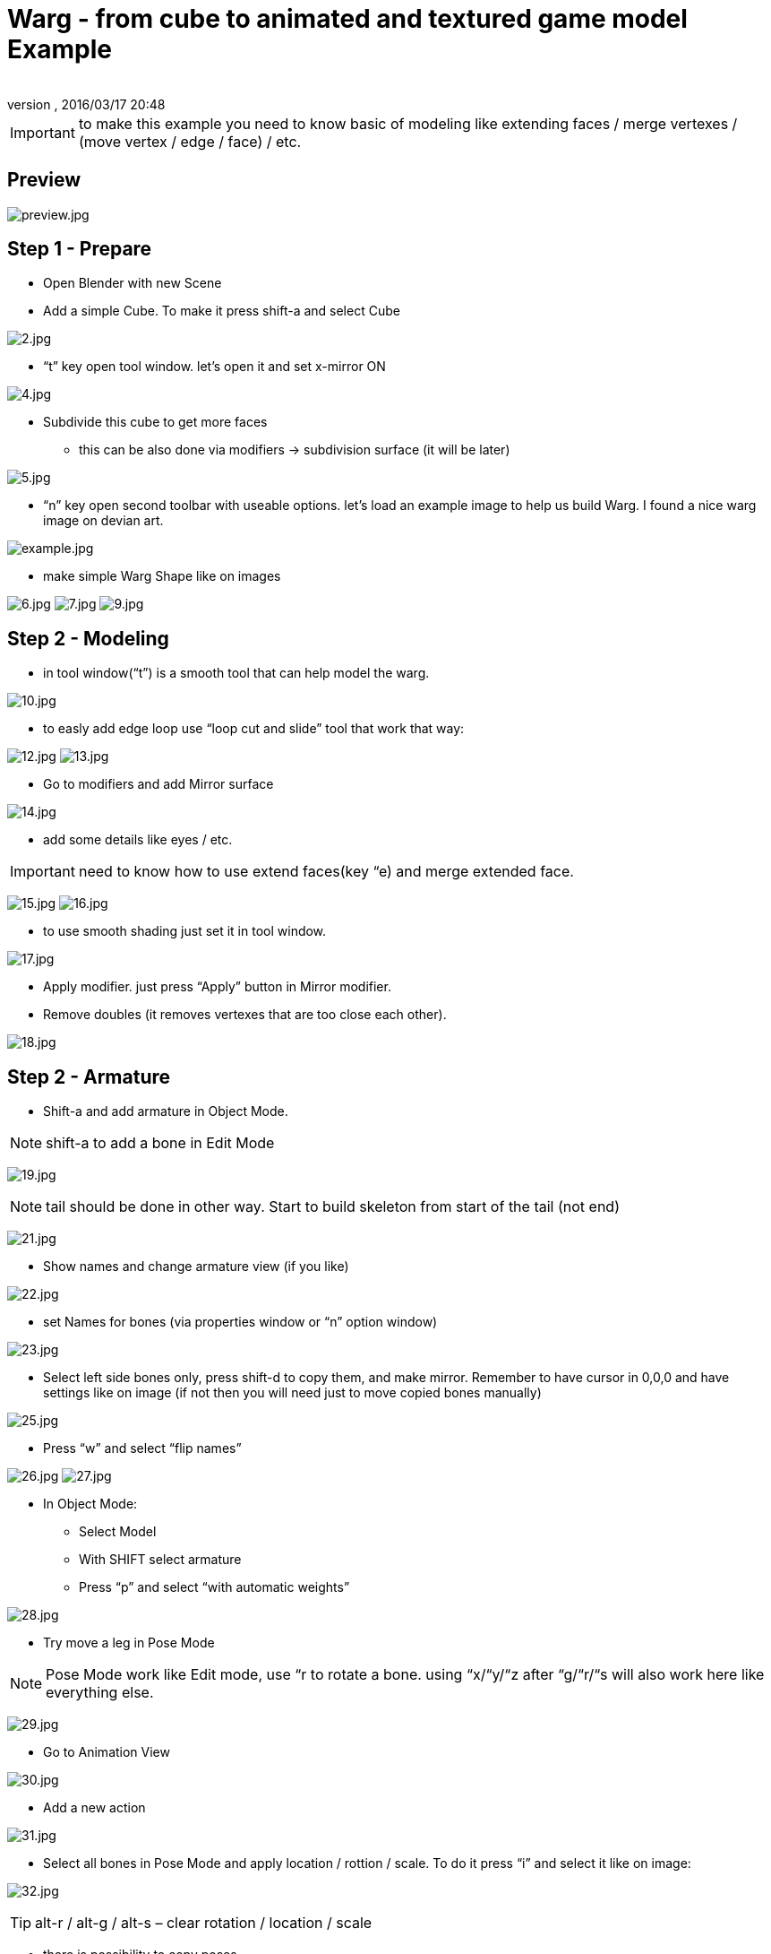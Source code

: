 = Warg - from cube to animated and textured game model Example
:author: 
:revnumber: 
:revdate: 2016/03/17 20:48
:relfileprefix: ../../
:imagesdir: ../..
ifdef::env-github,env-browser[:outfilesuffix: .adoc]



[IMPORTANT]
====
to make this example you need to know basic of modeling like extending faces / merge vertexes / (move vertex / edge / face) / etc. 
====



== Preview

image:jme3/external/preview.jpg[preview.jpg,with="",height=""]


== Step 1 - Prepare

- Open Blender with new Scene
- Add a simple Cube. To make it press shift-a and select Cube

image:jme3/external/2.jpg[2.jpg,with="",height=""]

- “t” key open tool window. let’s open it and set x-mirror ON

image:jme3/external/4.jpg[4.jpg,with="",height=""]

- Subdivide this cube to get more faces
* this can be also done via modifiers → subdivision surface (it will be later)

image:jme3/external/5.jpg[5.jpg,with="",height=""]

- “n” key open second toolbar with useable options. let's load an example image to help us build Warg.
I found a nice warg image on devian art.

image:jme3/external/example.jpg[example.jpg,with="",height=""]

- make simple Warg Shape like on images

image:jme3/external/6.jpg[6.jpg,with="",height=""]
image:jme3/external/7.jpg[7.jpg,with="",height=""]
image:jme3/external/9.jpg[9.jpg,with="",height=""]


== Step 2 - Modeling

- in tool window(“t”) is a smooth tool that can help model the warg.

image:jme3/external/10.jpg[10.jpg,with="",height=""]

- to easly add edge loop use “loop cut and slide” tool that work that way:

image:jme3/external/12.jpg[12.jpg,with="",height=""]
image:jme3/external/13.jpg[13.jpg,with="",height=""]

- Go to modifiers and add Mirror surface

image:jme3/external/14.jpg[14.jpg,with="",height=""]

- add some details like eyes / etc.


[IMPORTANT]
====
need to know how to use extend faces(key “e) and merge extended face.
====


image:jme3/external/15.jpg[15.jpg,with="",height=""]
image:jme3/external/16.jpg[16.jpg,with="",height=""]

- to use smooth shading just set it in tool window.

image:jme3/external/17.jpg[17.jpg,with="",height=""]

- Apply modifier. just press “Apply” button in Mirror modifier.
- Remove doubles (it removes vertexes that are too close each other).

image:jme3/external/18.jpg[18.jpg,with="",height=""]


== Step 2 - Armature

- Shift-a and add armature in Object Mode.


[NOTE]
====
shift-a to add a bone in Edit Mode
====

image:jme3/external/19.jpg[19.jpg,with="",height=""]

[NOTE]
====
tail should be done in other way. Start to build skeleton from start of the tail (not end)
====

image:jme3/external/21.jpg[21.jpg,with="",height=""]

- Show names and change armature view (if you like)

image:jme3/external/22.jpg[22.jpg,with="",height=""]

- set Names for bones (via properties window or “n” option window)

image:jme3/external/23.jpg[23.jpg,with="",height=""]

- Select left side bones only, press shift-d to copy them, and make mirror.
Remember to have cursor in 0,0,0 and have settings like on image (if not then you will need just to move copied bones manually)

image:jme3/external/25.jpg[25.jpg,with="",height=""]

- Press “w” and select “flip names”

image:jme3/external/26.jpg[26.jpg,with="",height=""]
image:jme3/external/27.jpg[27.jpg,with="",height=""]

- In Object Mode:
* Select Model
* With SHIFT select armature
* Press “p” and select “with automatic weights”

image:jme3/external/28.jpg[28.jpg,with="",height=""]

- Try move a leg in Pose Mode

[NOTE]
====
Pose Mode work like Edit mode, use “r to rotate a bone. using “x/“y/“z after “g/“r/“s will also work here like everything else.
====

image:jme3/external/29.jpg[29.jpg,with="",height=""]

- Go to Animation View

image:jme3/external/30.jpg[30.jpg,with="",height=""]

- Add a new action

image:jme3/external/31.jpg[31.jpg,with="",height=""]

- Select all bones in Pose Mode and apply location / rottion / scale.
To do it press “i” and select it like on image:

image:jme3/external/32.jpg[32.jpg,with="",height=""]


[TIP]
====
alt-r / alt-g / alt-s – clear rotation / location / scale
====

- there is possibility to copy poses

image:jme3/external/33.jpg[33.jpg,with="",height=""]

- and also to copy them in mirrored pose

image:jme3/external/35.jpg[35.jpg,with="",height=""]

- in action editor you can easly remove / move / scale frames

image:jme3/external/34.jpg[34.jpg,with="",height=""]

- If animation work not linear (and you don't like it), then you can change it in Curve editor window

image:jme3/external/36.jpg[36.jpg,with="",height=""]

- Thats all for Animations, for more just Read JME wiki / documentation.


== Step 2 - Texturing

- Move armature to second layer.
press “m” to make it.

image:jme3/external/37.jpg[37.jpg,with="",height=""]

- In edit mode, need to mark seam on Edges to prepare model for texturing.
press ctrl-e to make it.

image:jme3/external/38.jpg[38.jpg,with="",height=""]

- do it similar to this (or you can make it better):

image:jme3/external/40.jpg[40.jpg,with="",height=""]
image:jme3/external/41.jpg[41.jpg,with="",height=""]
image:jme3/external/43.jpg[43.jpg,with="",height=""]

- Press “u” and select first option “unwrap”
- In UV window you can minimize stretch
(minimize stretch change with mouse wheele).

image:jme3/external/44.jpg[44.jpg,with="",height=""]

- make a 2 geometries for model:
* body (contains faces for body)
* eyes (containes faces for eyes)

image:jme3/external/45.jpg[45.jpg,with="",height=""]

image:jme3/external/48.jpg[48.jpg,with="",height=""]

- for eyes you can use “Sphere projection for unwrap”

image:jme3/external/49.jpg[49.jpg,with="",height=""]

- Select texture image

image:jme3/external/50.jpg[50.jpg,with="",height=""]

- under “n” option window, set like on image to see texture.
(ViewPort need to be set as solid, ViewPort is near Object/Edit select)

image:jme3/external/52.jpg[52.jpg,with="",height=""]

- Just make texture of model (using Texture Mode – where Object / edit mode is)


[NOTE]
====
under “t tools you can change color / size / etc of brush
====


image:jme3/external/55.jpg[55.jpg,with="",height=""]

- Using 2d tool like Gimp / Photoshop, use filter/modifier to get nice looking skin

image:jme3/external/56.jpg[56.jpg,with="",height=""]

- Now only need to export via Ogre Mesh or just via Blend file (using SDK).

- For eyes and body, use separated j3m files, then set them in SceneComposer.


[IMPORTANT]
====
also don’t forget about NLA editor and set off envelopes to make animations work!
====


here are docs:

<<jme3/external/blender#,jme3:external:blender>>

- Done!
